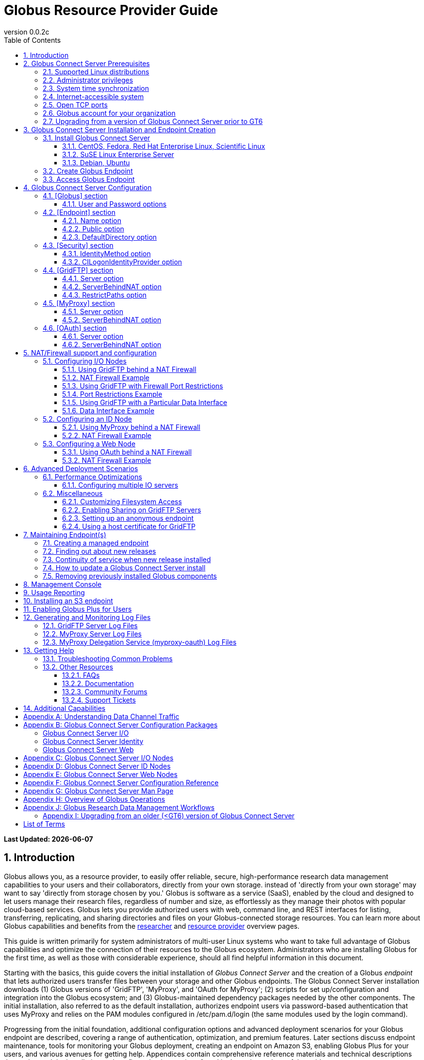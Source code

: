 = Globus Resource Provider Guide
:revnumber: 0.0.2c
:toc:
:toc-placement: manual
:toclevels: 3
:numbered:

// Define some attributes to reuse in-line
:website: http://www.globus.org/
:gridftp: http://toolkit.globus.org/toolkit/docs/latest-stable/gridftp/
:researchers: http://www.globus.org/researchers/
:providers: http://www.globus.org/providers/
:provider_plans: http://www.globus.org/providers/provider-plans/
:commercial_plans: http://www.globus.org/providers/provider-plans/commercial-subscription-inquiry/
:sign_up: http://www.globus.org/signup/
:contact_us: http://www.globus.org/contact-us/
:transfer: http://www.globus.org/xfer/StartTransfer#/

// Other sites
:myproxy: http://grid.ncsa.illinois.edu/myproxy/

[doc-info]*Last Updated: {docdate}*

toc::[]

== Introduction

Globus allows you, as a resource provider, to easily offer reliable, secure,
high-performance research data management capabilities to your users
and their collaborators, directly from your own storage.
[yellow-background]#instead of 'directly from your own storage' may want to 
say 'directly from storage chosen by you.'#
Globus is software as a service (SaaS), enabled by the cloud and
designed to let users manage their research files,
regardless of number and size,
as effortlessly as they manage their photos with popular cloud-based services.
Globus lets you provide authorized users with web, command line, and REST interfaces
for listing, transferring, replicating, and sharing
directories and files on your Globus-connected storage resources.
You can learn more about Globus capabilities and benefits from the
{researchers}[researcher]
and
{providers}[resource provider] overview pages.

This guide is written primarily for system administrators of multi-user Linux
systems who want to take full advantage of Globus capabilities and optimize 
the connection of their resources to the Globus ecosystem.
Administrators who are installing Globus for the first time, as well as those with
considerable experience, should all find helpful information in this
document.

Starting with the basics, this guide covers the initial
installation of
_Globus Connect Server_ and the creation of a Globus _endpoint_ that
lets authorized users transfer files between your storage and other
Globus endpoints.
The Globus Connect Server installation downloads
(1) Globus versions of 'GridFTP', 'MyProxy', and 'OAuth for MyProxy';
(2) scripts for set up/configuration and integration into the Globus
ecosystem; and
(3) Globus-maintained dependency packages needed by the other components.
The initial installation, also referred to as the [underline]#default installation#,
authorizes endpoint users via password-based authentication that
uses MyProxy and relies on the PAM modules configured in
+/etc/pam.d/login+ (the same modules used by the +login+ command).

Progressing from the initial foundation,
additional configuration options and
advanced deployment scenarios
for your Globus endpoint
are described,
covering a range of authentication, optimization, and premium
features.
Later sections discuss
endpoint maintenance,
tools for monitoring your Globus deployment,
creating an endpoint on Amazon S3,
enabling Globus Plus for your users,
and various avenues for getting help.
Appendices contain comprehensive reference materials
and technical descriptions that go beyond the installation and
configuration instructions found in the main sections of the guide.

.[go-icon-pp]#Provider Plan Features#
[NOTE]
====
Globus file transfer is free-of-charge for non-profit research and educational use.
Some premium Globus features described in this guide are only available to
{provider_plans}[Provider Plan subscribers].

Provider Plan subscriptions and 
{commercial_plans}[commercial Provider plans] help ensure that Globus can
continue to serve the research data management needs of
non-profit users for many years to come.
====

== Globus Connect Server Prerequisites

Confirm that the prerequisites listed in this section are met before you 
begin to install Globus Connect Server on your system.
Please {contact_us}[contact us] if you have problems understanding
or satisfying the prerequisites.

=== Supported Linux distributions
Globus Connect Server is currently supported on the following Linux
distributions:

- CentOS 5, 6, and 7
- Debian 6 and 7
- Fedora 19 and 20
- Red Hat Enterprise Linux 5, 6, and 7
- Scientific Linux 5, 6, and 7
- SuSE Linux Enterprise Server 11sp3
- Ubuntu 10.04 LTS, 12.04 LTS, 14.04 LTS and 14.10

=== Administrator privileges
You must have administrator (root) privileges on your system
to install Globus Connect Server;
`sudo` can be used to perform the installation.

=== System time synchronization
Ensure that `ntpd`, or another daemon for synchronizing
with standard time servers, is running on your system.

=== Internet-accessible system
Before you can install Globus Connect Server onto a server, you must ensure that 
other hosts on the Internet can initiate connections to your server. If your 
server is NATed then see below. Otherwise, you must ensure that your server
is assigned a publicly resolvable DNS name that points to a public IP address that is properly assigned to your server. 

To check accessibility, first execute this command
on the system where you plan to install Globus Connect Server:
----terminal
$ hostname -f
----terminal
Confirm that a fully qualified domain name (FQDN) is returned, e.g. ep1.transfer.globus.org.

Next, use a public DNS server operated by a different organization to
verify that the returned FQDN is publicly resolvable.
More concretely, you could use `nslookup` to check that your server's 
FQDN resolves against one of Google's public DNS servers:
----terminal
$ nslookup [input]#'ep1.transfer.globus.org'# 8.8.4.4
----terminal
If you get a message of the form '`** server can't find ep1.transfer.globus.org: NXDOMAIN'',
your system's hostname is not resolvable via public DNS, and you need to 
resolve the issue before continuing with the installation. 
{contact_us}[Contact us] if you need assistance.

Some sites use network address translation (NAT) with a private
internal IP, private internal DNS, and a public DNS tied to a public
IP that gets forwarded to the private IP by the firewall/router.
Globus can be successfully installed at these sites, but requires
additional configuration beyond what is covered in the default
Globus Connect Server installation.

Please see the xref:nat_section[NAT] section if your site uses NAT.

=== Open TCP ports
If your system is behind a firewall, TCP ports must be open as specified 
for Globus to work.
The default Globus Connect Server installation requires these TCP
ports be open:

- Port 2811 inbound from 184.73.189.163 and 174.129.226.69
* This is for GridFTP control channel traffic
- Ports 50000--51000 inbound and outbound to/from Any
* This is for GridFTP data channel traffic
* Data channel traffic is sent directly between endpoints, and is not
proxied/intermediated by Globus servers
* We strongly recommend the use of the default range (read why xref:data_channel_traffic[here])
- Port 2223 outbound to 184.73.255.160
* This is to pull cert info from our backend
- Port 443 outbound to nexus.api.globusonline.org and 174.129.226.69
* nexus.api.globusonline.org is a CNAME for an Amazon 
link:http://aws.amazon.com/elasticloadbalancing/[ELB], IP addresses 
in the ELB are subject to change
* This is to communicate with our REST API
- Port 80 outbound to 192.5.186.47
* This is to pull packages from our repo
- Port 7512 inbound from 174.129.226.69
* This is for MyProxy traffic
* Needed if server will run MyProxy service
- Port 443 inbound from Any
* This is for OAuth traffic
* Needed if server will run OAuth service
* OAuth traffic will come directly from clients using your OAuth 
service, and will not be proxied/intermediated by Globus servers

=== Globus account for your organization
You will need a master Globus account for your organization that is
distinct from your personal Globus account.
The Globus username associated with the master account should be
something your users will recognize so they can easily
find endpoint(s) administered by your organization.
For example, Globus itself uses [uservars]#go# as the master Globus 
username for our test endpoints.

If your organization doesn't already have a master Globus account,
create one using the form at
{sign_up}[globus.org/signup].
If the link takes you to your personal Globus dashboard rather than to
the blank sign up form,
you can access the form by
selecting +Log Out+ from the pull-down menu attached to your
personal username in the upper right corner of the dashboard window,
and then selecting +Sign Up+ from the top menu bar of the Sign In page.

=== Upgrading from a version of Globus Connect Server prior to GT6
If you are using a version of Globus Connect Server released prior to GT 6,
then please see our upgrade instructions xref:upgrade_section[here]

[[install_section]]
== Globus Connect Server Installation and Endpoint Creation
Globus Connect Server lets you quickly and easily set up a
Globus endpoint on your system,
enabling authorized users to transfer files between your storage and other
Globus endpoints.
This section covers the installation of Globus Connect Server and
the set up of a Globus endpoint with the default configuration--the
recommended starting point for new resource providers.
You will be able to fine-tune this configuration later without doing a
reinstall.

Before continuing, it is important to confirm that the prerequisites
detailed in the link:#globus_connect_server_prerequisites[previous section]
have been met.

=== Install Globus Connect Server
Skip to the appropriate section for your Linux distribution and
follow the instructions to install Globus Connect Server
on your system.

==== CentOS, Fedora, Red Hat Enterprise Linux, Scientific Linux
First, add the Globus Connect Server repository to your package management
system:

----terminal
$ sudo curl -LOs http://toolkit.globus.org/ftppub/globus-connect-server/globus-connect-server-repo-latest.noarch.rpm
$ sudo rpm --import http://toolkit.globus.org/ftppub/globus-connect-server/RPM-GPG-KEY-Globus
$ sudo yum install globus-connect-server-repo-latest.noarch.rpm
----terminal

Next, if you are running
CentOS 5, Red Hat Enterprise Linux 5, or Scientific Linux 5,
add the additional required repository:
----terminal
$ sudo curl -LOs http://download.fedoraproject.org/pub/epel/5/i386/epel-release-5-4.noarch.rpm
$ sudo yum install epel-release-5-4.noarch.rpm
----terminal

Finally, install Globus Connect Server:
----terminal
$ sudo yum install globus-connect-server
----terminal

==== SuSE Linux Enterprise Server
First, add the Globus Connect Server repository to your package management
system:
----terminal
$ sudo curl -LOs http://toolkit.globus.org/ftppub/globus-connect-server/globus-connect-server-repo-latest.noarch.rpm
$ sudo rpm --import http://toolkit.globus.org/ftppub/globus-connect-server/RPM-GPG-KEY-Globus
$ sudo zypper install globus-connect-server-repo-latest.noarch.rpm
----terminal

Next, retrieve and install the additional required repositories:
----terminal
$ sudo zypper ar http://download.opensuse.org/repositories/Apache/SLE_11_SP3/Apache.repo
$ sudo zypper ar http://download.opensuse.org/repositories/Apache:/Modules/Apache_SLE_11_SP3/Apache:Modules.repo
$ sudo rpm --import http://download.opensuse.org/repositories/Apache/SLE_11_SP3/repodata/repomd.xml.key
$ sudo rpm --import http://download.opensuse.org/repositories/Apache:/Modules/Apache_SLE_11_SP3/repodata/repomd.xml.key
$ sudo zypper remove libapr1
----terminal

Finally, install Globus Connect Server:
----terminal
$ sudo rpm --import /etc/pki/rpm-gpg/RPM-GPG-KEY-Globus
$ sudo zypper install globus-connect-server
----terminal

==== Debian, Ubuntu
First, add the Globus Connect Server repository to your package management
system:
----terminal
$ sudo curl -LOs http://toolkit.globus.org/ftppub/globus-connect-server/globus-connect-server-repo_latest_all.deb
$ sudo dpkg -i globus-connect-server-repo_latest_all.deb
$ sudo apt-get update
----terminal

Then, install Globus Connect Server:
----terminal
$ sudo apt-get install globus-connect-server
----terminal

=== Create Globus Endpoint
Before creating your Globus endpoint,
edit the Globus Connect Server configuration file, installed at
+/etc/globus-connect-server.conf+,
and make two changes so that authorized users can find and access your endpoint.
Specifically, in the +[Endpoint]+ section of the file,
(1) set +Name+ to something that identifies your resource,
such as the system hostname or a descriptive term that is well-known within
your organization, and
(2) set +Public+ to +'True'+.
For example:
----
[Endpoint]
Name = ep1
Public = True
----

After editing the configuration file, run:
----terminal
$ sudo globus-connect-server-setup
----terminal

When prompted, enter the Globus username and password for your
organization's master Globus account.
When the +globus-connect-server-setup+ command completes, your Globus
endpoint is ready to be accessed by users with logins on your system.

=== Access Globus Endpoint

You (or any user on your system who has signed up for a Globus account)
can access the Globus endpoint
you just created by navigating to the Globus {transfer}[Transfer Files]
page and using the Globus pattern-match capabilities to find your
endpoint.
Enter either your organization's Globus username or the resource name
you chose in the configuration file ('hpc-15' in the example above)
in the 'Endpoint' box, then select the full endpoint name from the
list of matches.
You will be asked to authenticate to access the endpoint; enter the
username and password you use to log in to your system to complete the
authentication.

== Globus Connect Server Configuration

In the initial (default) installation of Globus Connect Server,
you edited two configuration options in the
+/etc/globus-connect-server.conf+ file,
the +Name+ and +Public+ options in the +[Endpoint]+ section.
You probably noticed that there are many, many other options
that can be configured.
This section briefly covers a few of the most commonly changed
options in the +globus-connect-server.conf+ file. A detailed 
discussion of each option in the file can be found in the file itself 
link:https://github.com/globus/globus-connect-server/blob/master/source/globus-connect-server.conf[here]. After updating settings in the 
+/etc/globus-connect-server.conf+ file you must run the 
`globus-connect-server-setup` command (as root) before the settings
will take effect on your endpoint.

=== [Globus] section

==== +User+ and +Password+ options
These options can be used to set the username and password
of the Globus user that will be used when creating or updating
the endpoint definition.

=== [Endpoint] section

==== +Name+ option
This sets the name of the endpoint.

==== +Public+ option
This determines if the endpoint is publicly visible to all Globus users.

==== +DefaultDirectory+ option
This sets the default directory that users will be sent to when
first accessing an endpoint.

=== [Security] section

==== +IdentityMethod+ option
This option has three legal values: MyProxy, OAuth, and CILogon. 
If you wish to use MyProxy as your endpoint's identity method, then
you need to be sure to specify the +Server+ option in the [MyProxy]
section. If you wish to use OAuth as your endpoint's identity method, 
then you need to be sure to specify the +Server+ option in the [OAuth]
section, and may also need to specify the +Server+ option in the [MyProxy]
section if you are using MyProxy on the server to provide authentication 
for the OAuth service. If you are using CILogon, then you will also need to
specify the +CILogonIdentityProvider+ option in the [Security] section.

==== +CILogonIdentityProvider+ option
This option specifies the identity provider to use with CILogon. 
See https://cilogon.org/ for a list of valid providers.

=== [GridFTP] section

==== +Server+ option
This option specifies the hostname of the GridFTP server. This should
match the hostname of the server except, possibly, if NAT is being used. Can
be left blank if you don't want to configure a GridFTP server on this host.

==== +ServerBehindNAT+ option
This option specifies that the server is NATed. See the xref:nat_section[NAT] section 
for details.

==== +RestrictPaths+ option
This option can be used to prevent Globus users accessing the endpoint from 
accessing certain paths, or it can be used to restrict Globus users so that they 
can only access certain paths.

=== [MyProxy] section

==== +Server+ option
This option specifies the hostname of the MyProxy server. If you are running
the MyProxy server on this host, then this should match the hostname of this server 
except, possibly, if NAT is being used. If you are using a MyProxy server on a 
different host, then use the hostname of that host. Can be left blank if you don't 
want to configure a MyProxy server at all.

==== +ServerBehindNAT+ option
This option specifies that the server is NATed. See the xref:nat_section[NAT] section 
for details.

=== [OAuth] section

==== +Server+ option
This option specifies the hostname of the OAuth server. If you are running
the OAuth server on this host, then this should match the hostname of this server 
except, possibly, if NAT is being used. If you are using an OAuth server on a 
different host, then use the hostname of that host. Can be left blank if you don't 
want to configure an OAuth server at all.

==== +ServerBehindNAT+ option
This option specifies that the server is NATed. See the xref:nat_section[NAT] section 
for details.

[[nat_section]]
== NAT/Firewall support and configuration
The Globus Connect Server package provides configuration tools for several related services to enable administrators to easily configure a Globus endpoint. The globus-connect-server.conf file controls how the services used by Globus are configured, and includes configuration options to manage firewall-related configuration of services. Each service provided by the Globus Connect Server packages may be configured separately as described below.

Note that the descriptions below include examples of Globus Connect Server service configurations only. Configuring the firewalls themselves to allow the ports and host connections is not discussed. See the Open TCP ports section for a discussions of 
the ports used by Globus Connect Server.

=== Configuring I/O Nodes
Globus Connect Server I/O nodes provide a GridFTP service to Globus. Options related to firewalls in the [GridFTP] section of the configuration file are: Server, ServerBehindNAT, IncomingPortRange, OutgoingPortRange, and DataInterface.

By default, Globus Connect Server configures the GridFTP server assuming that incoming TCP connections are allowed to port 2811, and the range 50000-51000 on the GridFTP server node.

==== Using GridFTP behind a NAT Firewall
To use a GridFTP behind a NAT firewall, set the Server option to the public name of the GridFTP server, and set the ServerBehindNAT option to True. This causes globus-connect-server-io-setup to generate GridFTP configuration for the node even if the Server name doesn't match the node's local hostname. This requires that the GridFTP server is visible from Globus at the address associated on the public internet with the name that is the Server value.

==== NAT Firewall Example
As an example, this configures the GridFTP server to run on the current host, using public-gridftp.example.org as its public name and listening on port 22811 instead of the default 2811. In order for this to work, the NAT firewall must allow connections to TCP port 22811 and the range 50000-51000 on the I/O node. By default, the Server name is used to construct the data interface name as well, but this behavior can be changed (see Using GridFTP with a Particular Data Interface).

----
[GridFTP]
Server = public-gridftp.example.org:22811
ServerBehindNAT = True
----

==== Using GridFTP with Firewall Port Restrictions
To use a GridFTP server with a firewall with incoming and/or outgoing port restrictions, use the IncomingPortRange and OutgoingPortRange configuration options. The former restricts the TCP port range that the GridFTP server listens on for ephemeral connections to a port range. The OutgoingPortRange restricts the TCP source port range that the GridFTP server uses when creating outgoing data connection sockets. For both of these items, the syntax of the port range is startport,endport, e.g. 50000,51000.

==== Port Restrictions Example
As an example, this configures the GridFTP server to listen for TCP connections on ports from 4000 to 5000 instead of the default 50000 to 51000. This will require configuration on the firewall to allow those ports to connect directly to the I/O node.

----
[GridFTP]
Server = public-gridftp.example.org:22811
IncomingPortRange = 4000,5000
----

==== Using GridFTP with a Particular Data Interface
The GridFTP server can also be configured to use a different IP address for its incoming data connections by setting the DataInterface option in the configuration file. By default, the GridFTP server will use the same IP address as that associated with the Server value. This can be altered, for example, to create a limited-use endpoint that uses a high-speed interconnect between I/O resources, but is not generally accessible from the internet.

==== Data Interface Example
As an example, this configures the GridFTP server to listen for TCP data connections on gig-e.example.org.

----
[GridFTP]
Server = public-gridftp.example.org:22811
DataInterface = gig-e.example.org
----

=== Configuring an ID Node
The Globus Connect Server ID node provides a MyProxy service. This service generates short-lived credentials which are used to authenticate with the GridFTP server. Globus may be configured to access this service directly, or access it via a web-based OAuth interface. This is chosen by the presence or absence of an [OAuth] section in the globus-connect-server.conf file.

By default, the MyProxy service listens on TCP port 7512. It makes no outgoing TCP connections. Like the GridFTP servers on the I/O nodes, the [MyProxy] section contains Server and ServerBehindNAT configuration options, which function like the ones in the GridFTP section.

If the MyProxy service is not being used directly by the Globus service (that is, if a OAuth server is being used), then the MyProxy service need only be reachable by the Web node and, during initial configuration, by the I/O nodes. No other nodes will require access the MyProxy service in normal operation.

==== Using MyProxy behind a NAT Firewall
To use a MyProxy server behind a NAT firewall, set the Server option to the public name of the MyProxy server, and set the ServerBehindNAT option to True. This causes globus-connect-server-id-setup to generate MyProxy configuration for the node even if the Server name doesn't match the node's local hostname. If you are configuring an OAuth server, the Server option must be accessible from the Web node and I/O nodes (during configuration); otherwise, it must be accessible from Globus.

==== NAT Firewall Example
As an example, this configures the MyProxy server to run on the current host, using public-myproxy.example.org as its public name and listening on port 17512 instead of the default 7512. In order for this to work, the NAT firewall must allow connections to the TCP port 17512 on the ID node.

----
[MyProxy]
Server = public-myproxy.example.org:17512
ServerBehindNAT = True
----

=== Configuring a Web Node
The Globus Connect Server Web node provides OAuth service to Globus. There are a few configuration options related to firewalls in the [OAuth] section of the configuration file. These are Server and ServerBehindNAT.

Unlike the other service nodes, the Web node is somewhat less configurable, as it relies on an external Apache server to accept TCP connections. Configuring the Apache server to listen on a different TCP port is out of scope of this note. The Server value may only contain a hostname, and the port 443 (https) is used. Globus does not support OAuth servers on alternate ports.

==== Using OAuth behind a NAT Firewall
To use an OAuth server behind a NAT firewall, set the Server option to the public name of the OAuth server, and set the ServerBehindNAT option to True. This causes globus-connect-server-web-setup to generate OAuth configuration for the node even if the Server name doesn't match the node's local hostname. This requires that the OAuth server is visible from Globus at the address associated on the public internet with the name that is the Server value.

==== NAT Firewall Example
As an example, this configures the OAuth server to run on the current host, using public-oauth.example.org as its public name. In order for this to work, the NAT firewall must allow connections to TCP port 433 on the web node.

----
[OAuth]
Server = public-oauth.example.org
ServerBehindNAT = True
----

== Advanced Deployment Scenarios
This section covers some of the more advanced deployment scenarios.

<Ruth: still need to sort out what will go here & what may go in
previous section>

=== Performance Optimizations
x

==== Configuring multiple IO servers
x

=== Miscellaneous
<what belongs here & what moves back to config section?>


==== Customizing Filesystem Access
x

==== [go-icon-pp]#Enabling Sharing on GridFTP Servers#
(do we want this? - how is it different than enabling sharing)

==== Setting up an anonymous endpoint
x

==== Using a host certificate for GridFTP


== Maintaining Endpoint(s)

=== Creating a managed endpoint
<what do they need to do after getting a PP?>

=== Finding out about new releases
<subscribe to email, support twitter feed, ...>
< and what to do if they have questions>

=== Continuity of service when new release installed
<what do they need to tell their users, if anything.  when will
in-progress transfers be interrupted (never?).  Help them understand &
plan>

=== How to update a Globus Connect Server install
The Globus team is improving the Globus Connect Server software all
the time, occasionally, you should update your software to get all the
latest bug fixes and improvements.  

.Red Hat Enterprise Linux, CentOS, Scientific Linux, Fedora
----terminal
$ sudo yum update globus-connect-server
----terminal

.SuSE Linux Enterprise Server
----terminal
$ sudo zypper refresh
$ sudo zypper update globus-connect-server
----terminal

.Debian, Ubuntu
----terminal
$ sudo apt-get update
$ sudo apt-get upgrade globus-connect-server
----terminal

=== Removing previously installed Globus components

Issue the commands shown below for your Linux distribution
to remove previously installed Globus components:

== [go-icon-pp]#Management Console#

== [go-icon-pp]#Usage Reporting#

== [go-icon-pp]#Installing an S3 endpoint#
https://www.globus.org/amazon-web-services/s3-endpoint-configuration

== [go-icon-pp]#Enabling Globus Plus for Users#

== Generating and Monitoring Log Files

=== GridFTP Server Log Files

On recent versions of Globus Connect Server, the GridFTP log is located at:

`/var/log/gridftp.log`

On recent versions of Globus Connect Server, the configuration settings 
for the GridFTP log file are found at:

`/etc/gridftp.d/globus-connect-server-gridftp-logging`

On older versions of Globus Connect Server, logging for the GridFTP service is
 not enabled by default. In order to enable logging, it is necessary to specify 
the appropriate options in the GridFTP configuration files. One way to do this 
would be to create a text file named:

`/etc/gridftp.d/globus-connect-server-gridftp-logging`

Next, place the following options into the file:

----
log_single /var/log/gridftp.log
log_level ERROR,WARN
----

After saving the file, restart the GridFTP server with this command:

----terminal
$ sudo service globus-gridftp-server restart
----terminal

At this point, the GridFTP server will log all ERROR and WARN events to the
 `/var/log/gridftp.log` file. Additional details concerning logging for the 
GridFTP server are available in the `globus-gridftp-server` man page link:man/globus-gridftp-server/[here].

=== MyProxy Server Log Files

By default, the MyProxy server logs events to the LOG_DAEMON facility. This 
means that, by default, MyProxy events will be found in the following locations:

*CentOS, Fedora, Red Hat Enterprise Linux, Scientific Linux:*

`/var/log/syslog`

*Debian/Ubuntu:*

`/var/log/syslog`

*SuSE Linux Enterprise Server:*

`/var/log/messages`

Please note that if the logging location for the LOG_DAEMON facility has been 
changed from the default in your syslogd config, then MyProxy events may be found 
in a different location. For further details concerning MyProxy please see the
 link:http://grid.ncsa.illinois.edu/myproxy/adminguide.html[MyProxy Admin Guide].

=== MyProxy Delegation Service (myproxy­-oauth) Log Files

Events for myproxy­-oauth will be logged to the apache log file directory. By 
default, this will be found at the following locations:

*CentOS, Fedora, Red Hat Enterprise Linux, Scientific Linux:*

`/var/log/httpd/`

*Debian/Ubuntu:*

`/var/log/apache2/`

*SuSE Linux Enterprise Server:*

`/var/log/apache2/`

For further info on the MyProxy Delegation Service see the 
link:https://github.com/globus/globus-toolkit/blob/globus_6_branch/myproxy/oauth/source/README.md[README].

== Getting Help

=== Troubleshooting Common Problems
where to find most relevant log files, other things that will help you
use these venues more effectively..

=== Other Resources

==== FAQs
x

==== Documentation
x

==== Community Forums
x

==== Support Tickets
When submitting a ticket for an issue with Globus Connect Server please 
include the endpoint name, a description of your issue, and screenshot/text 
dumps of any errors you are seeing.

Please also include the outputs of the following commands, run as root 
from the server hosting the GCS endpoint:

----terminal
uname -a
ifconfig
ping $(hostname -f)
cat /etc/issue
cat /etc/gridftp.d/*
cat /etc/gridftp.conf
globus-gridftp-server --version
grep -v "\^$\|^;" /etc/globus-connect-server.conf
----terminal

== Additional Capabilities

See us about skinned sites, mass storage, ...


:numbered!:

[appendix]
[[data_channel_traffic]]
== Understanding Data Channel Traffic
The data channel is where Globus Connect Server actually transmits the data that is 
being moved between endpoints. The default port range used for data channel connections 
is TCP 50000 to 51000. We strongly recommend that all endpoints be configured to use the 
default data port range, as this will provide maximum compatibility with other
endpoints that are also configured to use the default data port range and have
their firewall rules configured to allow traffic in this range. If your endpoint 
uses a non-default data port range, then you are - in effect - requiring other 
sites to potentially have to create additional firewall rules in order to be able
to communicate properly with your endpoint. Many sites will not want to do this, 
which will thus limit the ability of your endpoint to interoperate with the majority 
of endpoints which are configured to use the default port range. 

If two endpoints (ep1 and ep2) are to be able to successfully conduct
transfers, then those endpoints must each be able to connect to each other
in their configured data port ranges. For example, consider the following:

Globus Connect Server ep1 uses data port range 40000 to 41000 

Globus Connect Server ep2 uses data port range 50000 to 51000

When two Globus Connect Server endpoints attempt to conduct a transfer, the endpoint 
that will be the recipient in that transfer picks out a port (or ports) in its configured 
data port range that it will listen on to receive the the transfer from the sender endpoint. 
This port value gets communicated back from the receiver endpoint to the sender endpoint 
via GridFTP control channel data mediated by the Globus Service, which both the sender and 
recipient are listening to on port 2811. Once the sender endpoint receives the data port 
range info for the recipient endpoint, it then initiates an outbound connection to the 
recipient to that port (or ports) on the recipient to conduct the actual data transfer. 

To illustrate, consider the case of ep1 and ep2 mentioned above. If ep1 wanted to send ep2 a 
file, then ep2 would pick out a port (or ports) in its configured data port range of 50000 to 
51000. For the sake of example let's say that port 50021 has been chosen. This value would 
then get communicated from ep2 to ep1, via the Globus Service through the GridFTP control channel 
that both ep1 and ep2 are listening to. At that point, ep1 would then initiate a 
connection out to port 50021 on ep2. 

To further illustrate, consider again the case of ep1 and ep2 mentioned above. If ep2 wanted 
to send ep1 a file, then ep1 would pick out a port (or ports) in its configured data port 
range of 40000 to 41000. For the sake of example let's say that port 40331 has been chosen. 
This value would then get communicated from ep1 to ep2, via the Globus Service through the GridFTP 
control channel that both ep1 and ep2 are listening to. At that point, ep2 would 
then initiate a connection out to port 40331 on ep1.

It is also important to consider what happens in cases where one endpoint is a Globus Connect 
Server endpoint and the other endpoint is a Globus Connect Personal endpoint. In such cases, 
the Globus Connect Personal endpoint will always initiate the connection to the Globus 
Connect Server endpoint for the transfer. Thus, it will always be the Globus Connect Server 
endpoint that picks the port (or ports) on which it will listen for that connection. This is the 
case irrespective of which endpoint is the sender or the recipient. As discussed previously, this 
information gets communicated from the Globus Connect Server endpoint to the Globus Connect 
Personal endpoint via the Globus Service.  

After looking at the example given we can see that, in terms of firewall rules, the outbound
rules for ep1 must allow it to connect outbound to ep2 on ep2's configured data port range if 
ep1 is to be able to send files to ep2. In terms of inbound rules, the firewall rules for 
ep1 must be configured to allow it to accept inbound connections on its own configured data 
port range for it to be able to receive files from other endpoints. The firewall rules for the 
data port range of any endpoint will be similar, and must allow outbound connections to the 
configured data port range of a remote endpoint for the local endpoint to be able to send files to 
the remote endpoint, and must allow inbound connections to the configure data port range of the 
local endpoint for that endpoint to be able to receive files from other endpoints.

As illustrated, an endpoint must be able to receive inbound connections on its own configured 
data port range, as well as be able to make outbound connections to the data port range of any 
endpoint it wishes to communicate with. If all Globus Connect Server admins pick their own 
custom port ranges, then this quickly leads to a situation in which site firewall policies 
become littered with custom rules for these various port ranges and endpoints. However, if 
everyone uses the default data port range, then firewall rules are much more predictable and 
manageable. It is for this reason that we recommend that everyone use the default data port 
range for their endpoint. Those who use a custom data port range may find that they have 
problems with their endpoint being able to communicate with other endpoints, for the reasons 
detailed above. Those using custom data port ranges may also find that the admins of other 
sites and endpoints may not be willing to set up custom firewall rules to accommodate custom 
data port range choices.

[appendix]
== Globus Connect Server Configuration Packages
Globus Connect Server is delivered as a set of packages that may be used to configure and update services for use on a Globus endpoint. The most commonly used package is globus-connect-server. It is used to configure all services for a Globus endpoint on a server and creates configuration files for the various services based on a common Globus endpoint configuration file. Using the default configuration file will configure and enable all services needed to create a single-server endpoint (see configuration file example link:https://github.com/globus/globus-connect-server/blob/master/source/globus-connect-server.conf[here]).

The configuration file is parsed by globus-connect-server-setup (man page link:man/globus-connect-server-setup/[here]), which is run when an endpoint is initially created or its configuration is updated. This file is also parsed by globus-connect-server-cleanup (man page link:man/globus-connect-server-cleanup/[here]), which is run when it is desired to clean up the old endpoint configuration on the server. Both of these commands work by calling various component scripts that are sub-packages of the globus-connect-server package.

In addition to the consolidated globus-connect-server package, there are sub-packages, each with their own configuration programs which operate on the Globus Connect Server configuration file. Each sub-package operates on one of the services as described below, and depends on the packages needed to configure that service. The sub-packages are:

- globus-connect-server-io may be used to install a Globus GridFTP server that implements a file transfer service.
- globus-connect-server-id may be used to install a Globus MyProxy server that implements an identity provider service.
- globus-connect-server-web may be used to install a MyProxy OAuth server that integrates the MyProxy service with a branded web interface.

Installing one of these sub-packages does not configure the services. The administrator must run the setup program associated with that package in order to actually do the configuration. Likewise, when one of the sub-packages is removed, it does not disable the service that was it was used to configure; this is done by running the cleanup program associated with the sub-package.

=== Globus Connect Server I/O

The *globus-connect-server-io* package configures a GridFTP server. The main actions executed by this package during setup and cleanup are described below. This package depends on the authorization callouts, MyProxy (client side) programs, and the GridFTP server program.

globus-connect-server-io-setup (link to man page link:man/globus-connect-server-io-setup/[here])

- Fetch a certificate from the Globus Connect CA and write GridFTP configuration to use it
- Write GridFTP configuration to enable sharing (note: sharing may only be enabled on managed endpoints with a valid Provider plan subscription)
- Fetch MyProxy trust roots (if configured to use a MyProxy server)
- Write GridFTP configuration for authorization callouts
* If using CILogon, install CILogon CA and CRLs in the globus-connect-server certificate directory and add a cron job to refresh the CRL
* If using a remote MyProxy server, fetch the MyProxy service certificate and trust roots and install them into the globus-connect-server certificate directory
- (Re)start the GridFTP server
- Enable the GridFTP server to start on reboots
- Bind the GridFTP server to a Globus endpoint

globus-connect-server-io-cleanup (link to man page link:man/globus-connect-server-io-cleanup/[here])

- Remove Globus Connect CA certificate if used
- Remove GridFTP service configuration
- Remove the Globus endpoint binding
- Remove CILogon CRL cron job
- Stop the GridFTP service
- Disable the GridFTP service

Please see the command line tools for managing an I/O node configuration for more information.

=== Globus Connect Server Identity

The *globus-connect-server-id* package is used to configure a MyProxy identity service. This service can be configured as an identity provider using system passwords or as a certificate store for certificates generated elsewhere. The default configuration method for Globus Connect Server is as an identity provider. As an identity provider it will generate short-lived certificates for users if they are able to authenticate with their login password. As a certificate store, certificates are generated by some process outside of MyProxy and may be added to the store by the normal MyProxy Commands. This package depends on the MyProxy server and globus-simple-ca.

globus-connect-server-id-setup (link to man page link:man/globus-connect-server-id-setup/[here])

- Fetch a certificate from the Globus Connect CA and write MyProxy server configuration to use it
- Set up the MyProxy CA if acting as an identity provider
- (Re)start the MyProxy server
- Enable the MyProxy server to start on reboots

globus-connect-server-id-cleanup (link to man page link:man/globus-connect-server-id-cleanup/[here])

- Stop the MyProxy CA service
- Disable the MyProxy CA service

=== Globus Connect Server Web

The *globus-connect-server-web* package is used to configure a MyProxyOAuth identity service. This service provides a web interface to a MyProxy service, which may be running on the same node or elsewhere. This web interface may be customized by adding site-specific style sheets and images to make it conform to the look of the organization running the service.

globus-connect-server-web-setup (link to man page link:man/globus-connect-server-web-setup/[here])

- Enable mod_ssl and the default SSL site if needed
- Copy the OAuth site configuration to /etc/httpd/conf.d (rpm) or /etc/apache2/conf.d (deb)
- Restart the web server
- Enable the web server to start on reboots

globus-connect-server-web-cleanup (link to man page link:man/globus-connect-server-web-cleanup/[here])

- Disable mod_ssl and the default SSL site if we enabled it during setup
- Remove the OAuth site configuration file from /etc/httpd/conf.d or /etc/apache2/conf.d
- Restart the web server

[appendix]
== Globus Connect Server I/O Nodes
Still needed?

[appendix]
== Globus Connect Server ID Nodes
Still needed?

[appendix]
== Globus Connect Server Web Nodes
Still needed?

[appendix]
== Globus Connect Server Configuration Reference

https://support.globus.org/entries/24005071-Globus-Connect-Server-Configuration-File-Reference


[appendix]
== Globus Connect Server Man Page
Still needed?

[appendix]
== Overview of Globus Operations
Brief description of how the SaaS operates, including:
How we ensure reliability (retries, timeouts, etc.)
What information we store, and for how long
  The objective here is to assuage user privacy concerns
Our policy and process for identifying/mitigating threats
...



[appendix]
== Globus Research Data Management Workflows

Detailed description an end-to-end file transfer session using globus,
including the endpoint authentication workflows (using MyProxy and
OAuth).
https://support.globus.org/entries/27825216-Globus-Connect-Server-Authentication-Authorization-Flows
Detailed description of how sharing works

[appendix]
[[upgrade_section]]
=== Upgrading from an older (<GT6) version of Globus Connect Server

If you have an old Globus Connect Server install that you want to upgrade, 
be sure to remove the old Globus Connect Server packages and config, as well 
as to delete your endpoint definition so that it can be recreated cleanly 
during the new install:

.All Distributions
----terminal
$ sudo globus-connect-server-cleanup -d
----terminal

After cleaning up your old endpoint definition (if appropriate) remove the old Globus packages like so:

.Red Hat Enterprise Linux, CentOS, Scientific Linux, Fedora
----terminal
$ sudo yum remove \\*globus\*
$ sudo yum remove \\*myproxy\*
----terminal

.SuSE Linux Enterprise Server
----terminal
$ sudo zypper remove \\*globus\*
$ sudo zypper remove \\*myproxy\*
----terminal

.Debian, Ubuntu
----terminal
$ sudo apt-get purge ".\*globus.\*"
$ sudo apt-get purge ".\*myproxy.*"
----terminal

Finally, ensure that you remove old config that might still be left behind after removing the packages:

.All Distributions
----terminal
$ sudo rm /etc/globus-connect-server.conf 
$ sudo rm -r /etc/grid-security 
$ sudo rm -r /var/lib/globus-connect-server
$ sudo rm /etc/gridftp.conf
----terminal

At this point, your environment is clean and you can follow the instructions 
xref:install_section[here] to put down a clean install of Globus Connect Server to recreate 
and upgrade your endpoint.

[glossary]
== List of Terms
endpoint::
  add definition here
Globus Connect Server::
  add definition
GridFTP::
  GridFTP is an extension of the standard File Transfer Protocol (FTP)
  for high-speed, reliable, and secure data transfer.
  See the {gridftp}[GridFTP documents] for more information.
MyProxy::
  MyProxy is open source software for managing X.509 Public Key
  Infrastructure (PKI) security credentials (certificates and private
  keys).
  See the {myproxy}[MyProxy website] for more information.
OAuth for MyProxy::
  OAuth for MyProxy provides an OAuth-compliant REST web interface to
  the MyProxy service for providing user certificates to Globus.
  See the 'OAuth' section of the {myproxy}[MyProxy webpage] for more
  information.

